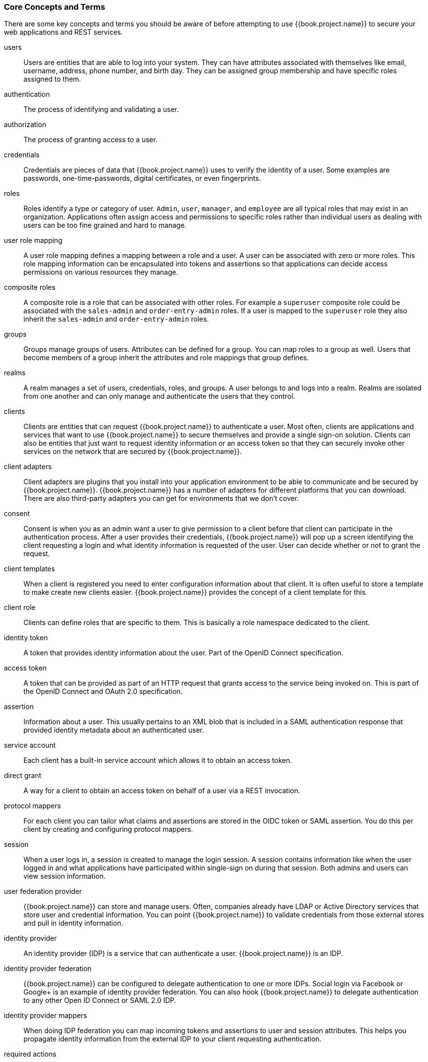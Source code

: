 
=== Core Concepts and Terms

There are some key concepts and terms you should be aware of before attempting to use {{book.project.name}} to secure your web applications
and REST services.

users::
  Users are entities that are able to log into your system.  They can have attributes associated with themselves like email,
  username, address, phone number, and birth day.  They can be assigned group membership and have specific roles assigned to them.
authentication::
  The process of identifying and validating a user.
authorization::
  The process of granting access to a user.
credentials::
  Credentials are pieces of data that {{book.project.name}} uses to verify the identity of a user.  Some examples are passwords,
  one-time-passwords, digital certificates, or even fingerprints.
roles::
  Roles identify a type or category of user.  `Admin`, `user`, `manager`, and `employee` are all typical roles that may exist
  in an organization.  Applications often assign access and permissions to specific roles rather than individual users as dealing
  with users can be too fine grained and hard to manage.
user role mapping::
  A user role mapping defines a mapping between a role and a user.  A user can be associated with zero or more roles.  This
  role mapping information can be encapsulated into tokens and assertions so that applications can decide access permissions on
  various resources they manage.
composite roles::
  A composite role is a role that can be associated with other roles.  For example a `superuser` composite role could be associated with the
  `sales-admin` and `order-entry-admin` roles.  If a user is mapped to the `superuser` role they also inherit the `sales-admin` and `order-entry-admin` roles.
groups::
  Groups manage groups of users.  Attributes can be defined for a group.  You can map roles to a group as well.  Users that become members of a group
  inherit the attributes and role mappings that group defines.
realms::
  A realm manages a set of users, credentials, roles, and groups.  A user belongs to and logs into a realm.  Realms are isolated from one another
  and can only manage and authenticate the users that they control.
clients::
  Clients are entities that can request {{book.project.name}} to authenticate a user.  Most often, clients are applications and services that
  want to use {{book.project.name}} to secure themselves and provide a single sign-on solution.  Clients can also be entities that just want to request
  identity information or an access token so that they can securely invoke other services on the network that are secured by {{book.project.name}}.
client adapters::
  Client adapters are plugins that you install into your application environment to be able to communicate and be secured by {{book.project.name}}.  {{book.project.name}}
  has a number of adapters for different platforms that you can download.  There are also third-party adapters you can get for environments that we don't cover.
consent::
  Consent is when you as an admin want a user to give permission to a client before that client can participate in the authentication process.
  After a user provides their credentials, {{book.project.name}} will pop up a screen identifying the client requesting a login and what identity
  information is requested of the user.  User can decide whether or not to grant the request.
client templates::
  When a client is registered you need to enter configuration information about that client.  It is often useful to store a template
  to make create new clients easier.  {{book.project.name}} provides the concept of a client template for this.
client role::
  Clients can define roles that are specific to them.  This is basically a role namespace dedicated to the client.
identity token::
  A token that provides identity information about the user.  Part of the OpenID Connect specification.
access token::
  A token that can be provided as part of an HTTP request that grants access to the service being invoked on.  This is part of
  the OpenID Connect and OAuth 2.0 specification.
assertion::
  Information about a user.  This usually pertains to an XML blob that is included in a SAML authentication response that
  provided identity metadata about an authenticated user.
service account::
  Each client has a built-in service account which allows it to obtain an access token.
direct grant::
  A way for a client to obtain an access token on behalf of a user via a REST invocation.
protocol mappers::
  For each client you can tailor what claims and assertions are stored in the OIDC token or SAML assertion.  You do this per client by creating and configuring
  protocol mappers.
session::
  When a user logs in, a session is created to manage the login session.  A session contains information like when the user logged in and what
  applications have participated within single-sign on during that session.  Both admins and users can view session information.
user federation provider::
  {{book.project.name}} can store and manage users.  Often, companies already have LDAP or Active Directory services that store user and credential
  information.  You can point {{book.project.name}} to validate credentials from those external stores and pull in identity information.
identity provider::
  An identity provider (IDP) is a service that can authenticate a user.  {{book.project.name}} is an IDP.
identity provider federation::
  {{book.project.name}} can be configured to delegate authentication to one or more IDPs.  Social login via
  Facebook or Google+ is an example of identity provider federation.  You can also hook {{book.project.name}} to delegate
  authentication to any other Open ID Connect or SAML 2.0 IDP.
identity provider mappers::
  When doing IDP federation you can map incoming tokens and assertions to user and session attributes.  This helps you propagate identity information from the external IDP
  to your client requesting authentication.
required actions::
  Required actions are actions a user must perform during the authentication process.  A user will not be able to complete the authentication process until these actions
  are complete.  For example, an admin may schedule users to reset their passwords every month.  An `update password` required action would be set for all these
  users.
authentication flows::
  Authentication flows are work flows a user must perform when interacting with certain aspects of the system.  A login flow can define
  what credential types are required.  A registration flow defines what profile information a user must enter and whether something like reCAPTCHA
  must be used to filter out bots.  Credential reset flow defines what actions a user must do before they can reset their password.
events::
  Events are audit streams that admins can view and hook into.
themes::
  Every screen provided by {{book.project.name}} is backed by a theme.  Themes define HTML templates and stylesheets which you can override as needed.
